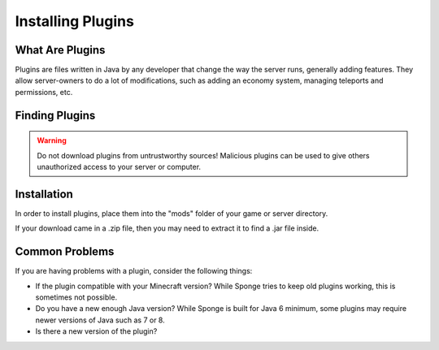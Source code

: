 ==================
Installing Plugins
==================

What Are Plugins
===============

Plugins are files written in Java by any developer that change the way the server runs, generally adding features.
They allow server-owners to do a lot of modifications, such as adding an economy system, managing teleports and permissions, etc.

Finding Plugins
===============

.. warning::
    Do not download plugins from untrustworthy sources! Malicious plugins can be used to give others unauthorized access to your server or computer.

Installation
============

In order to install plugins, place them into the "mods" folder of your game or server directory.

If your download came in a .zip file, then you may need to extract it to find a .jar file inside.

Common Problems
===============

If you are having problems with a plugin, consider the following things:

* If the plugin compatible with your Minecraft version? While Sponge tries to keep old plugins working, this is sometimes not possible.
* Do you have a new enough Java version? While Sponge is built for Java 6 minimum, some plugins may require newer versions of Java such as 7 or 8.
* Is there a new version of the plugin?